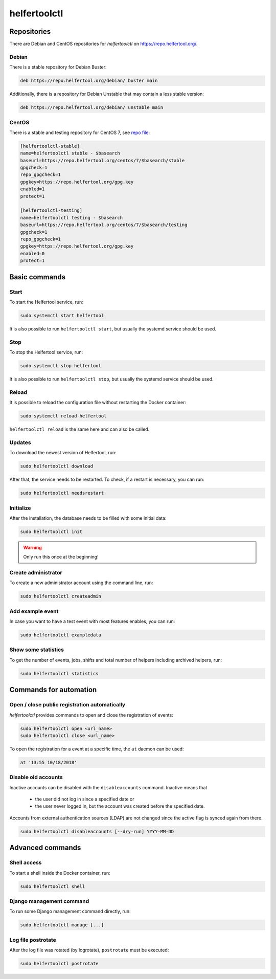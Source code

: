 .. _helfertoolctl:

=============
helfertoolctl
=============

Repositories
------------

There are Debian and CentOS repositories for `helfertoolctl` on https://repo.helfertool.org/.

Debian
^^^^^^

There is a stable repository for Debian Buster:

.. code-block:: none

   deb https://repo.helfertool.org/debian/ buster main

Additionally, there is a repository for Debian Unstable that may contain a less stable version:

.. code-block:: none

   deb https://repo.helfertool.org/debian/ unstable main

CentOS
^^^^^^

There is a stable and testing repository for CentOS 7, see `repo file <https://repo.helfertool.org/centos7.repo>`_:

.. code-block:: none

   [helfertoolctl-stable]
   name=helfertoolctl stable - $basearch
   baseurl=https://repo.helfertool.org/centos/7/$basearch/stable
   gpgcheck=1
   repo_gpgcheck=1
   gpgkey=https://repo.helfertool.org/gpg.key
   enabled=1
   protect=1

   [helfertoolctl-testing]
   name=helfertoolctl testing - $basearch
   baseurl=https://repo.helfertool.org/centos/7/$basearch/testing
   gpgcheck=1
   repo_gpgcheck=1
   gpgkey=https://repo.helfertool.org/gpg.key
   enabled=0
   protect=1

Basic commands
--------------

Start
^^^^^^

To start the Helfertool service, run:

.. code-block:: none

   sudo systemctl start helfertool

It is also possible to run ``helfertoolctl start``, but usually the systemd service should be used.

Stop
^^^^

To stop the Helfertool service, run:

.. code-block:: none

   sudo systemctl stop helfertool

It is also possible to run ``helfertoolctl stop``, but usually the systemd service should be used.

Reload
^^^^^^

It is possible to reload the configuration file without restarting the Docker container:

.. code-block:: none

   sudo systemctl reload helfertool

``helfertoolctl reload`` is the same here and can also be called.

Updates
^^^^^^^

To download the newest version of Helfertool, run:

.. code-block:: none

   sudo helfertoolctl download

After that, the service needs to be restarted. To check, if a restart is necessary, you can run:

.. code-block:: none

   sudo helfertoolctl needsrestart

Initialize
^^^^^^^^^^

After the installation, the database needs to be filled with some initial data:

.. code-block:: none

   sudo helfertoolctl init

.. warning::

   Only run this once at the beginning!

Create administrator
^^^^^^^^^^^^^^^^^^^^

To create a new administrator account using the command line, run:

.. code-block:: none

   sudo helfertoolctl createadmin

Add example event
^^^^^^^^^^^^^^^^^

In case you want to have a test event with most features enables, you can run:

.. code-block:: none

   sudo helfertoolctl exampledata

Show some statistics
^^^^^^^^^^^^^^^^^^^^

To get the number of events, jobs, shifts and total number of helpers including archived helpers, run:

.. code-block:: none

   sudo helfertoolctl statistics

Commands for automation
-----------------------

Open / close public registration automatically
^^^^^^^^^^^^^^^^^^^^^^^^^^^^^^^^^^^^^^^^^^^^^^

`helfertoolctl` provides commands to open and close the registration of events:

.. code-block:: none

   sudo helfertoolctl open <url_name>
   sudo helfertoolctl close <url_name>

To open the registration for a event at a specific time, the ``at`` daemon
can be used:

.. code-block:: none

   at '13:55 10/18/2018'

Disable old accounts
^^^^^^^^^^^^^^^^^^^^

Inactive accounts can be disabled with the ``disableaccounts`` command. Inactive means that

 * the user did not log in since a specified date or
 * the user never logged in, but the account was created before the specified date.

Accounts from external authentication sources (LDAP) are not changed since the
active flag is synced again from there.

.. code-block:: none

   sudo helfertoolctl disableaccounts [--dry-run] YYYY-MM-DD

Advanced commands
-----------------

Shell access
^^^^^^^^^^^^

To start a shell inside the Docker container, run:

.. code-block:: none

   sudo helfertoolctl shell

Django management command
^^^^^^^^^^^^^^^^^^^^^^^^^

To run some Django management command directly, run:

.. code-block:: none

   sudo helfertoolctl manage [...]

Log file postrotate
^^^^^^^^^^^^^^^^^^^

After the log file was rotated (by logrotate), ``postrotate`` must be executed:

.. code-block:: none

   sudo helfertoolctl postrotate
